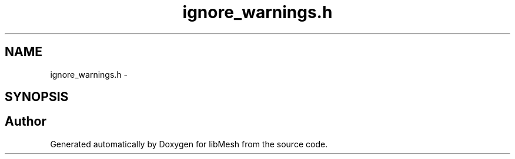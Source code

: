 .TH "ignore_warnings.h" 3 "Tue May 6 2014" "libMesh" \" -*- nroff -*-
.ad l
.nh
.SH NAME
ignore_warnings.h \- 
.SH SYNOPSIS
.br
.PP
.SH "Author"
.PP 
Generated automatically by Doxygen for libMesh from the source code\&.

